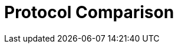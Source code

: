 = Protocol Comparison

//Community includes Memcached
ifdef::community[]
[cols="20,^20,^20,^20",options="header"]
|============================================================
|                    | Hot Rod    | HTTP / REST     | Memcached
| Topology-aware     | [green]*Y* | [red]*N*        | [red]*N*
| Hash-aware         | [green]*Y* | [red]*N*        | [red]*N*
| Encryption         | [green]*Y* | [green]*Y*      | [red]*N*
| Authentication     | [green]*Y* | [green]*Y*      | [red]*N*
| Conditional ops    | [green]*Y* | [green]*Y*      | [green]*Y*
| Bulk ops           | [green]*Y* | [red]*N*        | [red]*N*
| Transactions       | [green]*Y* | [red]*N*        | [red]*N*
| Listeners          | [green]*Y* | [red]*N*        | [red]*N*
| Query              | [green]*Y* | [green]*Y*      | [red]*N*
| Execution          | [green]*Y* | [red]*N*        | [red]*N*
| Cross-site failover| [green]*Y* | [red]*N*        | [red]*N*
|============================================================
endif::community[]

//RHDG does not support Memcached
ifdef::downstream[]
[cols="20,^20,^20",options="header"]
|==============================================
|                    | Hot Rod    | HTTP / REST
| Topology-aware     | [green]*Y* | [red]*N*
| Hash-aware         | [green]*Y* | [red]*N*
| Encryption         | [green]*Y* | [green]*Y*
| Authentication     | [green]*Y* | [green]*Y*
| Conditional ops    | [green]*Y* | [green]*Y*
| Bulk ops           | [green]*Y* | [red]*N*
| Transactions       | [green]*Y* | [red]*N*
| Listeners          | [green]*Y* | [red]*N*
| Query              | [green]*Y* | [green]*Y*
| Execution          | [green]*Y* | [red]*N*
| Cross-site failover| [green]*Y* | [red]*N*
|==============================================
endif::downstream[]
